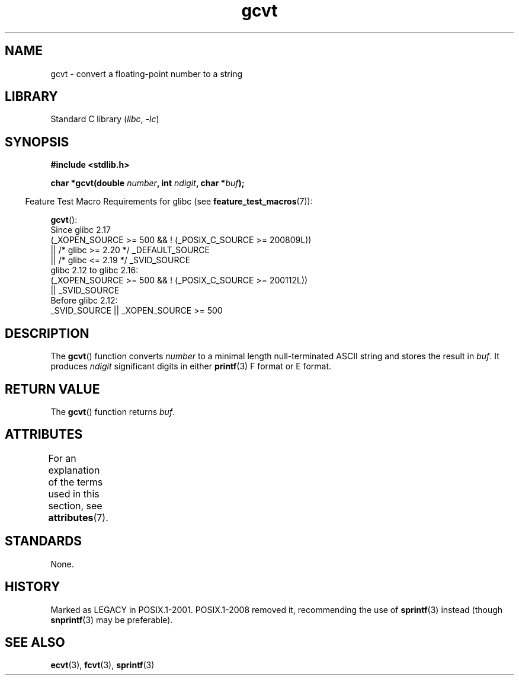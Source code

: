 '\" t
.\" Copyright 1993 David Metcalfe (david@prism.demon.co.uk)
.\"
.\" SPDX-License-Identifier: Linux-man-pages-copyleft
.\"
.TH gcvt 3 (date) "Linux man-pages (unreleased)"
.SH NAME
gcvt \- convert a floating-point number to a string
.SH LIBRARY
Standard C library
.RI ( libc ,\~ \-lc )
.SH SYNOPSIS
.nf
.B #include <stdlib.h>
.P
.BI "char *gcvt(double " number ", int " ndigit ", char *" buf );
.fi
.P
.RS -4
Feature Test Macro Requirements for glibc (see
.BR feature_test_macros (7)):
.RE
.P
.BR gcvt ():
.nf
    Since glibc 2.17
        (_XOPEN_SOURCE >= 500 && ! (_POSIX_C_SOURCE >= 200809L))
            || /* glibc >= 2.20 */ _DEFAULT_SOURCE
            || /* glibc <= 2.19 */ _SVID_SOURCE
    glibc 2.12 to glibc 2.16:
        (_XOPEN_SOURCE >= 500 && ! (_POSIX_C_SOURCE >= 200112L))
            || _SVID_SOURCE
    Before glibc 2.12:
        _SVID_SOURCE || _XOPEN_SOURCE >= 500
.\"        || _XOPEN_SOURCE && _XOPEN_SOURCE_EXTENDED
.fi
.SH DESCRIPTION
The
.BR gcvt ()
function converts
.I number
to a minimal length null-terminated ASCII string
and stores the result in
.IR buf .
It produces
.I ndigit
significant digits in either
.BR printf (3)
F format or E format.
.SH RETURN VALUE
The
.BR gcvt ()
function returns
.IR buf .
.SH ATTRIBUTES
For an explanation of the terms used in this section, see
.BR attributes (7).
.TS
allbox;
lbx lb lb
l l l.
Interface	Attribute	Value
T{
.na
.nh
.BR gcvt ()
T}	Thread safety	MT-Safe
.TE
.SH STANDARDS
None.
.SH HISTORY
Marked as LEGACY in POSIX.1-2001.
POSIX.1-2008 removed it,
recommending the use of
.BR sprintf (3)
instead (though
.BR snprintf (3)
may be preferable).
.SH SEE ALSO
.BR ecvt (3),
.BR fcvt (3),
.BR sprintf (3)

